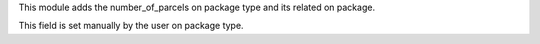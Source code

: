 This module adds the number_of_parcels on package type
and its related on package.

This field is set manually by the user on package type.
